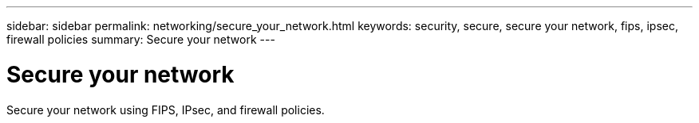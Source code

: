 ---
sidebar: sidebar
permalink: networking/secure_your_network.html
keywords: security, secure, secure your network, fips, ipsec, firewall policies
summary: Secure your network
---

= Secure your network
:hardbreaks:
:nofooter:
:icons: font
:linkattrs:
:imagesdir: ./media/

//
// restructured: March 2021
// enhanced keywords May 2021
//

[.lead]
Secure your network using FIPS, IPsec, and firewall policies.
